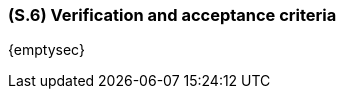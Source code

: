 [#s6,reftext=S.6]
=== (S.6) Verification and acceptance criteria

ifdef::env-draft[]
TIP: _Specification of the conditions under which an implementation will be deemed satisfactory. Here, "verification" as shorthand for what is more explicitly called "Verification & Validation" (V&V), covering several levels of testing — module testing, integration testing, system testing, user acceptance testing — as well as other techniques such as static analysis and, when applicable, program proving._  <<BM22>>
endif::[]

{emptysec}
